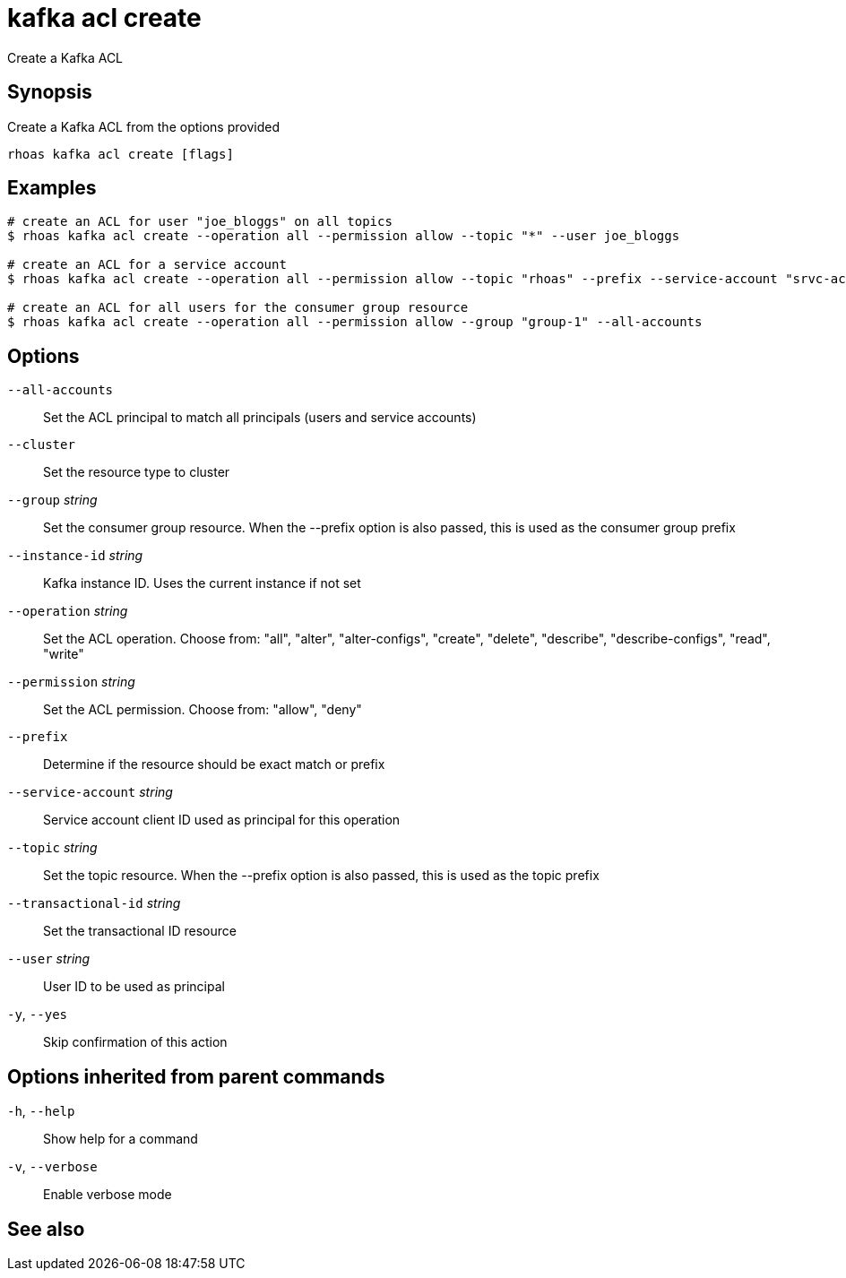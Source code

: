 ifdef::env-github,env-browser[:context: cmd]
[id='ref-kafka-acl-create_{context}']
= kafka acl create

[role="_abstract"]
Create a Kafka ACL

[discrete]
== Synopsis

Create a Kafka ACL from the options provided

....
rhoas kafka acl create [flags]
....

[discrete]
== Examples

....
# create an ACL for user "joe_bloggs" on all topics
$ rhoas kafka acl create --operation all --permission allow --topic "*" --user joe_bloggs

# create an ACL for a service account
$ rhoas kafka acl create --operation all --permission allow --topic "rhoas" --prefix --service-account "srvc-acct-11924479-43fe-42b4-9676-cf0c9aca81"

# create an ACL for all users for the consumer group resource
$ rhoas kafka acl create --operation all --permission allow --group "group-1" --all-accounts

....

[discrete]
== Options

      `--all-accounts`::                Set the ACL principal to match all principals (users and service accounts)
      `--cluster`::                     Set the resource type to cluster
      `--group` _string_::              Set the consumer group resource. When the --prefix option is also passed, this is used as the consumer group prefix
      `--instance-id` _string_::        Kafka instance ID. Uses the current instance if not set
      `--operation` _string_::          Set the ACL operation. Choose from: "all", "alter", "alter-configs", "create", "delete", "describe", "describe-configs", "read", "write"
      `--permission` _string_::         Set the ACL permission. Choose from: "allow", "deny"
      `--prefix`::                      Determine if the resource should be exact match or prefix
      `--service-account` _string_::    Service account client ID used as principal for this operation
      `--topic` _string_::              Set the topic resource. When the --prefix option is also passed, this is used as the topic prefix
      `--transactional-id` _string_::   Set the transactional ID resource
      `--user` _string_::               User ID to be used as principal
  `-y`, `--yes`::                       Skip confirmation of this action 

[discrete]
== Options inherited from parent commands

  `-h`, `--help`::      Show help for a command
  `-v`, `--verbose`::   Enable verbose mode

[discrete]
== See also


ifdef::env-github,env-browser[]
* link:rhoas_kafka_acl.adoc#rhoas-kafka-acl[rhoas kafka acl]	 - Kafka ACL management for users and service accounts
endif::[]
ifdef::pantheonenv[]
* link:{path}#ref-rhoas-kafka-acl_{context}[rhoas kafka acl]	 - Kafka ACL management for users and service accounts
endif::[]


